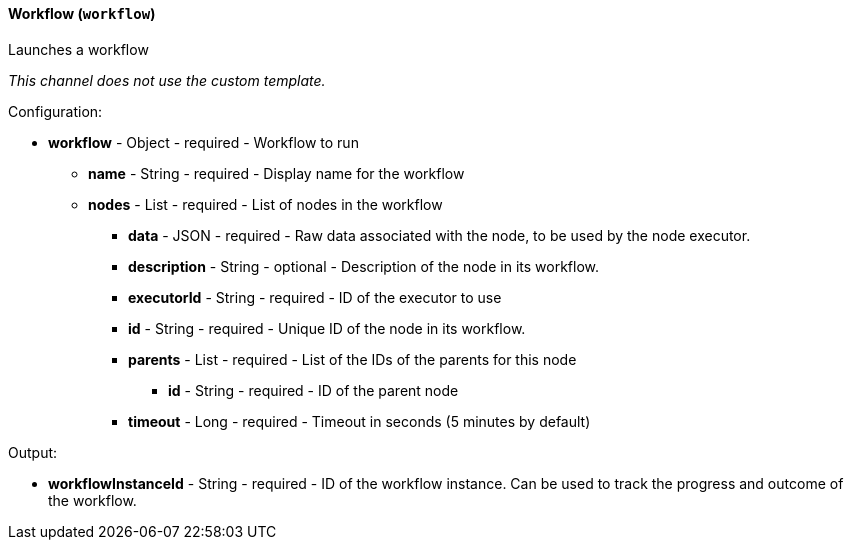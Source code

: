 [[notification-backend-workflow]]
==== Workflow (`workflow`)

Launches a workflow



_This channel does not use the custom template._

Configuration:

* **workflow** - Object - required - Workflow to run

** **name** - String - required - Display name for the workflow

** **nodes** - List - required - List of nodes in the workflow

*** **data** - JSON - required - Raw data associated with the node, to be used by the node executor.

*** **description** - String - optional - Description of the node in its workflow.

*** **executorId** - String - required - ID of the executor to use

*** **id** - String - required - Unique ID of the node in its workflow.

*** **parents** - List - required - List of the IDs of the parents for this node

**** **id** - String - required - ID of the parent node

*** **timeout** - Long - required - Timeout in seconds (5 minutes by default)

Output:

* **workflowInstanceId** - String - required - ID of the workflow instance. Can be used to track the progress and outcome of the workflow.


